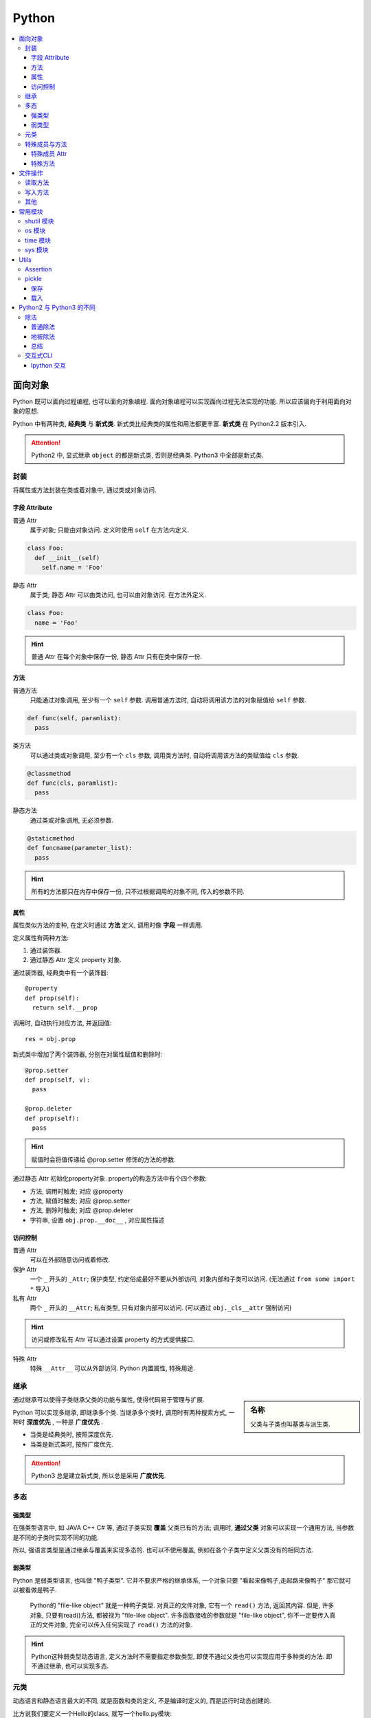 Python
==========================

.. contents::
  :local:
  :backlinks: top

面向对象
-------------------------

Python 既可以面向过程编程, 也可以面向对象编程. 面向对象编程可以实现面向过程无法实现的功能.
所以应该偏向于利用面向对象的思想. 

Python 中有两种类, **经典类** 与 **新式类**. 新式类比经典类的属性和用法都更丰富. **新式类** 在 Python2.2 版本引入.

.. attention:: Python2 中, 显式继承 ``object`` 的都是新式类, 否则是经典类. Python3 中全部是新式类.

封装
'''''''''''''''''''''

将属性或方法封装在类或着对象中, 通过类或对象访问.

.. image:: https://s2.ax1x.com/2019/05/10/EW3DGq.md.png
  :scale: 50 %
  :alt: 类与对象

字段 Attribute
""""""""""""""""""""""

普通 Attr
  属于对象; 只能由对象访问. 定义时使用 ``self`` 在方法内定义.

.. code-block:: python

  class Foo:
    def __init__(self)
      self.name = 'Foo'
  
静态 Attr
  属于类; 静态 Attr 可以由类访问, 也可以由对象访问. 在方法外定义.

.. code-block:: python

  class Foo:
    name = 'Foo'

.. hint:: 普通 Attr 在每个对象中保存一份, 静态 Attr 只有在类中保存一份.

方法
""""""""""""""""""""""

普通方法
  只能通过对象调用, 至少有一个 ``self`` 参数. 调用普通方法时, 自动将调用该方法的对象赋值给 ``self`` 参数.

.. code-block:: python

  def func(self, paramlist):
    pass

类方法
  可以通过类或对象调用, 至少有一个 ``cls`` 参数, 调用类方法时, 自动将调用该方法的类赋值给 ``cls`` 参数.

.. code-block:: python

  @classmethod
  def func(cls, paramlist):
    pass

静态方法
  通过类或对象调用, 无必须参数.

.. code-block:: python

  @staticmethod
  def funcname(parameter_list):
    pass

.. hint:: 所有的方法都只在内存中保存一份, 只不过根据调用的对象不同, 传入的参数不同.

属性
""""""""""""""""""""""

属性类似方法的变种, 在定义时通过 **方法** 定义, 调用时像 **字段** 一样调用.

定义属性有两种方法:

1. 通过装饰器.
2. 通过静态 Attr 定义 property 对象.

通过装饰器, 经典类中有一个装饰器::

  @property
  def prop(self):
    return self.__prop

调用时, 自动执行对应方法, 并返回值::

  res = obj.prop

新式类中增加了两个装饰器, 分别在对属性赋值和删除时::

  @prop.setter
  def prop(self, v):
    pass
  
  @prop.deleter
  def prop(self):
    pass

.. hint:: 赋值时会将值传递给 @prop.setter 修饰的方法的参数.


通过静态 Attr 初始化property对象. property的构造方法中有个四个参数:

- 方法, 调用时触发; 对应 @property
- 方法, 赋值时触发; 对应 @prop.setter
- 方法, 删除时触发; 对应 @prop.deleter
- 字符串, 设置 ``obj.prop.__doc__`` , 对应属性描述

访问控制
"""""""""""""""""""""

普通 Attr
  可以在外部随意访问或着修改.

保护 Attr
  一个 ``_`` 开头的 ``_Attr``; 保护类型, 约定俗成最好不要从外部访问, 对象内部和子类可以访问. 
  (无法通过 ``from some import *`` 导入)

私有 Attr
  两个 ``_`` 开头的 ``__Attr``; 私有类型, 只有对象内部可以访问. 
  (可以通过 ``obj._cls__attr`` 强制访问)

.. hint:: 访问或修改私有 Attr 可以通过设置 property 的方式提供接口.

特殊 Attr
  特殊 ``__Attr__`` 可以从外部访问. Python 内置属性, 特殊用途.

继承
''''''''''''''''''''''

.. sidebar:: 名称

  父类与子类也叫基类与派生类.

通过继承可以使得子类继承父类的功能与属性, 使得代码易于管理与扩展.

Python 可以实现多继承, 即继承多个类. 当继承多个类时, 调用时有两种搜索方式, 一种时 **深度优先** , 一种是 **广度优先** .

- 当类是经典类时, 按照深度优先.
- 当类是新式类时, 按照广度优先.

.. attention:: Python3 总是建立新式类, 所以总是采用 **广度优先**.

多态
'''''''''''''''''''''

强类型
"""""""""""""""""""""

在强类型语言中, 如 JAVA C++ C# 等, 通过子类实现 **覆盖** 父类已有的方法; 
调用时, **通过父类** 对象可以实现一个通用方法, 当参数是不同的子类时实现不同的功能.

所以, 强语言类型是通过继承与覆盖来实现多态的. 也可以不使用覆盖, 例如在各个子类中定义父类没有的相同方法.

.. todo:: c++ 多态示例

弱类型
"""""""""""""""""""""

Python 是弱类型语言, 也叫做 "鸭子类型". 它并不要求严格的继承体系, 一个对象只要 "看起来像鸭子,走起路来像鸭子" 那它就可以被看做是鸭子.

  Python的 "file-like object" 就是一种鸭子类型. 对真正的文件对象, 它有一个 ``read()`` 方法, 返回其内容.
  但是, 许多对象, 只要有read()方法, 都被视为 "file-like object". 许多函数接收的参数就是 "file-like object",
  你不一定要传入真正的文件对象, 完全可以传入任何实现了 ``read()`` 方法的对象.

.. hint:: Python这种弱类型动态语言, 定义方法时不需要指定参数类型, 即使不通过父类也可以实现应用于多种类的方法. 即不通过继承, 也可以实现多态.

元类
'''''

动态语言和静态语言最大的不同, 就是函数和类的定义, 不是编译时定义的, 而是运行时动态创建的.

比方说我们要定义一个Hello的class, 就写一个hello.py模块::

  class Hello(object):
    def hello(self, name='world'):
        print('Hello, %s.' % name)

当Python解释器载入hello模块时, 就会依次执行该模块的所有语句, 执行结果就是动态创建出一个Hello的class对象.

``type()`` 函数除了返回对象的类型, 还可以创建新的类. 例如通过 ``type()`` 函数创建 ``Hello`` 类::

  def fn(self, name='world'): # 先定义函数
    print('Hello, %s.' % name)
  
  Hello = type('Hello', (object,), dict(hello=fn)) # 创建Hello class
  h = Hello()
  h.hello()

除了使用 ``type()`` 动态创建类以外, 要控制类的创建行为, 还可以使用 ``metaclass``.

MetaClass 元类
  类相当于元类的对象, 先创建元类, 再根据元类实例化类.

按照默认习惯, ``metaclass`` 的类名总是以 ``Metaclass`` 结尾, 以便清楚地表示这是一个 ``metaclass``::

  # metaclass是类的模板，所以必须从`type`类型派生：
  class ListMetaclass(type):
    def __new__(cls, name, bases, attrs):
      attrs['add'] = lambda self, value: self.append(value)
      return type.__new__(cls, name, bases, attrs)

有了 ``ListMetaclass``, 我们在定义类的时候还要指示使用 ``ListMetaclass`` 来定制类, 传入关键字参数 ``metaclass``::

  class MyList(list, metaclass=ListMetaclass):
    pass

``__new__()`` 方法接收到的参数依次是:

- 当前准备创建的类的对象;
- 类的名字;
- 类继承的父类集合;
- 类的方法集合;

特殊成员与方法
''''''''''''''''''''''

Python 的类有一些内置的特殊成员与方法, 也叫 **魔术方法** .

特殊成员 Attr
"""""""

- 对于函数对象:

+-----------------+------+--------------------------------------+
| 特殊成员        | 权限 | 解释                                 |
+=================+======+======================================+
| __doc__         | 读写 | 函数的描述                           |
+-----------------+------+--------------------------------------+
| __name__        | 读写 | 函数的名称                           |
+-----------------+------+--------------------------------------+
| __qualname__    | 读写 | 函数的全名 (`New in 3.3`_)           |
+-----------------+------+--------------------------------------+
| __module__      | 读写 | 函数所属的 module                    |
+-----------------+------+--------------------------------------+
| __defaults__    | 读写 | 一个包含所有默认参数值的 tuple       |
+-----------------+------+--------------------------------------+
| __code__        | 读写 | 已编译函数体的 code 对象             |
+-----------------+------+--------------------------------------+
| __globals__     | 只读 | 函数可用的所有全局变量的字典         |
+-----------------+------+--------------------------------------+
| __dict__        | 读写 | 自定义函数 Attr 的字典 `PEP 232`_    |
+-----------------+------+--------------------------------------+
| __closure__     | 只读 | 闭包, 返回外层函数的变量cell         |
+-----------------+------+--------------------------------------+
| __annotations__ | 读写 | 包含函数参数的注解的字典 `PEP 3107`_ |
+-----------------+------+--------------------------------------+
| __kwdefaults__  | 读写 | 包含关键字默认参数的字典             |
+-----------------+------+--------------------------------------+

.. attention:: Python函数也是对象, 类也是对象, Python中的一切都是对象.

.. _PEP 232: https://www.python.org/dev/peps/pep-0232/
.. _PEP 3107: https://www.python.org/dev/peps/pep-3107/
.. _New in 3.3: https://docs.python.org/3/glossary.html#term-qualified-name

- 对于类

+---------------------+---------------------------------+
| 特殊成员            | 解释                            |
+---------------------+---------------------------------+
| __doc__             | 类的描述                        |
+---------------------+---------------------------------+
| __name__            | 类的名称                        |
+---------------------+---------------------------------+
| __qualname__        | 类的全名 (`New in 3.3`_)        |
+---------------------+---------------------------------+
| __module__          | 类所属的 module                 |
+---------------------+---------------------------------+
| __base__            | 类的父类                        |
+---------------------+---------------------------------+
| __bases__           | 类的所有父类的 tuple            |
+---------------------+---------------------------------+
| __mro__ [1]_        | 方法的调用搜索路径 tuple        |
+---------------------+---------------------------------+
| __abstractmethods__ | 一个包含抽象方法的set(仅抽象类) |
+---------------------+---------------------------------+
| __class__           | 所属的类, 一般类属于type        |
+---------------------+---------------------------------+
| __dict__            | 返回类的静态Attr 及实现的方法   |
+---------------------+---------------------------------+

.. [1] 对应的还有 ``mro()`` 方法, 返回的是 list 类型.

- 对于对象

+------------+--------------------------+
| 特殊成员   | 解释                     |
+------------+--------------------------+
| __doc__    | 类的描述                 |
+------------+--------------------------+
| __module__ | 类所属的 module          |
+------------+--------------------------+
| __class__  | 所属的类, 一般类属于type |
+------------+--------------------------+
| __dict__   | 对象的所有Attr 的字典    |
+------------+--------------------------+

特殊方法
"""""""

参考

`Python 魔术方法指南`_

`Python 官方文档`_

`一篇文章搞懂Python中的面向对象编程`_

`Python 面向对象(进阶篇)`_

.. _Python 魔术方法指南: https://pycoders-weekly-chinese.readthedocs.io/en/latest/issue6/a-guide-to-pythons-magic-methods.html#python
.. _Python 官方文档: https://docs.python.org/3/reference/datamodel.html#basic-customization
.. _一篇文章搞懂Python中的面向对象编程: http://yangcongchufang.com/%E9%AB%98%E7%BA%A7python%E7%BC%96%E7%A8%8B%E5%9F%BA%E7%A1%80/python-object-class.html#dir5
.. _Python 面向对象(进阶篇): https://www.imooc.com/article/3066#

+---------------------------------+-----------------------------------+---------------------------------+
| 特殊方法                        | 调用方式                          | 解释                            |
+=================================+===================================+=================================+
| __new__(cls [,...])             | instance = MyClass(arg1, arg2)    | __new__ 在创建实例的时候被调用  |
+---------------------------------+-----------------------------------+---------------------------------+
| __init__(self [,...])           | instance = MyClass(arg1, arg2)    | __init__ 在创建实例的时候被调用 |
+---------------------------------+-----------------------------------+---------------------------------+
| __cmp__(self, other)            | self == other, self > other, 等。 | 在比较的时候调用                |
+---------------------------------+-----------------------------------+---------------------------------+
| __pos__(self)                   | +self                             | 一元加运算符                    |
+---------------------------------+-----------------------------------+---------------------------------+
| __neg__(self)                   | -self                             | 一元减运算符                    |
+---------------------------------+-----------------------------------+---------------------------------+
| __invert__(self)                | ~self                             | 取反运算符                      |
+---------------------------------+-----------------------------------+---------------------------------+
| __index__(self)                 | x[self]                           | 对象被作为索引使用的时候        |
+---------------------------------+-----------------------------------+---------------------------------+
| __nonzero__(self)               | bool(self)                        | 对象的布尔值                    |
+---------------------------------+-----------------------------------+---------------------------------+
| __getattr__(self, name)         | self.name # name 不存在           | 访问一个不存在的属性时          |
+---------------------------------+-----------------------------------+---------------------------------+
| __setattr__(self, name, val)    | self.name = val                   | 对一个属性赋值时                |
+---------------------------------+-----------------------------------+---------------------------------+
| __delattr__(self, name)         | del self.name                     | 删除一个属性时                  |
+---------------------------------+-----------------------------------+---------------------------------+
| __getattribute(self, name)      | self.name                         | 访问任何属性时                  |
+---------------------------------+-----------------------------------+---------------------------------+
| __getitem__(self, key)          | self[key]                         | 使用索引访问元素时              |
+---------------------------------+-----------------------------------+---------------------------------+
| __setitem__(self, key, val)     | self[key] = val                   | 对某个索引值赋值时              |
+---------------------------------+-----------------------------------+---------------------------------+
| __delitem__(self, key)          | del self[key]                     | 删除某个索引值时                |
+---------------------------------+-----------------------------------+---------------------------------+
| __iter__(self)                  | for x in self                     | 迭代时                          |
+---------------------------------+-----------------------------------+---------------------------------+
| __contains__(self, value)       | value in self, value not in self  | 使用 in 操作测试关系时          |
+---------------------------------+-----------------------------------+---------------------------------+
| __concat__(self, value)         | self + other                      | 连接两个对象时                  |
+---------------------------------+-----------------------------------+---------------------------------+
| __call__(self [,...])           | self(args)                        | “调用”对象时                    |
+---------------------------------+-----------------------------------+---------------------------------+
| __enter__(self)                 | with self as x:                   | with 语句环境管理               |
+---------------------------------+-----------------------------------+---------------------------------+
| __exit__(self, exc, val, trace) | with self as x:                   | with 语句环境管理               |
+---------------------------------+-----------------------------------+---------------------------------+
| __getstate__(self)              | pickle.dump(pkl_file, self)       | 序列化                          |
+---------------------------------+-----------------------------------+---------------------------------+
| __setstate__(self)              | data = pickle.load(pkl_file)      | 序列化                          |
+---------------------------------+-----------------------------------+---------------------------------+


文件操作
-------------------------

``Python`` 通过 ``open(filname, flag)`` 函数打开一个文件, 返回一个文件对象, 并通过对象对文件进行操作. 

:filename:  要打开的文件
:flag:      标志, 控制对文件的权限

标志包括 ``a, w, r, b, t, +, x``.

``a``: 添加; 打开文件, 并将指针置于文件末尾.

``w``: 写入; 打开文件, 并将指针置于文件开头. 不存则会创建文件.

``r``: 读取; 打开文件, 并将指针置于文件开头

``b``: 是否以二进制的方式读写.

``t``: 以 ``str`` 的方式读写, 默认.

``+``: 将权限提高为读写.

``x``: 创建文件, 如果文件存在则报错. 有写权限.

读取方法
''''''''''''''''''''''''''

从文件中读取:

file.read(size)
  如果 ``size`` 未指定, 返回读取整个文件. ``size`` **包含 ``\n``**.

file.readline()
  返回一行数据, **包含 ``\n``**.

file.readlines(size)
  返回在 ``size`` 内行的列表,  如果未指定, 返回包含全部行的列表, 每个元素 **包含 ``\n``**. ``size`` **不包含 ``\n``**.

.. attention:: 

  注意, ``size`` 指的是字符数.

此外还可以将文件对象当作迭代器读取::

  with open(filename, 'r') as f:
    for line in f:
      ...

写入方法
'''''''''''''''''''''''''''

往文件写入:

file.write(content)
  ``content`` 必须是字符串.

file.writelines(content)
  ``content`` 可以是字符串或着列表.

其他
''''''''''''''''''''''''''

除了写入和读取方法, 还有对指针的操作方法:

file.seek(offset, position=1)
  移动文件指针.

:offset: 偏移量; 单位为字符, 可正可负数.
:position: 相对位置; ``0`` - 文件开头; ``1`` - 当前位置; ``2`` - 文件结尾.

.. important:: 只有以二进制方式打开时, 才可以使用负偏移量.

file.tell()
  返回当前指针相对于文件头的位置, 即第几个字符. 例如从开头读取 ``6`` 个字符, 则返回 ``7``.

file.close()
  清空 ``buffer``, 关闭文件.

除了方法, 文件对象还有属性:

file.mode
  返回打开文件的标记.

常用模块
---------

shutil 模块
''''''''''''

复制文件到不同位置::

  from shutil import copyfile
  copyfile(src, dst)

os 模块
''''''''
.. code-block:: python

  import os

创建文件夹::

  os.mkdir(path, mode=0777)

如果需要创建的文件夹的父文件夹不存在, 则需要递归创建::

  os.makedirs(path, mode=0777)

连接目录::

  os.path.join(path, *args)

判断文件或目录是否存在::

  os.path.exists(path)

调用系统指令::

  os.system(command) # 不返回信息
  result = os.popen(command) # 返回输出信息
  print(result.read())

time 模块
''''''''''

获取当前时间, 单位为 **秒** ::

  from time import time
  current = time()

sys 模块
''''''''''

增加目录到 ``PATH`` 环境变量::

  import sys
  sys.path.append(path)


Utils
--------------------------

Assertion
''''''''''''''''''''''''''

断言可以用来判断, 确保程序运行正确.

断言二维列表::

  assert isinstance(input_data[0], list)


pickle
''''''''''''''''''''''''''
  
  **Python object serialization: Python对象序列化**

``pickle`` 模块用来方便的将对象保存为文件, 用于重复使用.

.. note:: ``Python2`` 中为 ``cPickle`` 模块, 在 ``Python3`` 中为 ``pickle`` 模块.

保存
""""""""""""""""""""""""""

保存对象::

  pickle.dump(obj, file, protocol=None, *, fix_imports=True)

.. sidebar:: 协议兼容

  当 ``protocol < 3`` 时, ``Python3`` 保存的 ``pkl`` 文件才能在 ``Python2`` 中载入.

:fix_imports: 是否与 ``Python2`` 名称兼容.
:protocol: 存储协议 ``[0, 4]`` 五种

在 ``Python2`` 中, 对象以字符保存, 可以使用 ``w`` 或着 ``wb``::
  
  with open(filename, 'wb') as f:
    cPickle.dump(obj, f)

或着::

  with open(filename, 'w') as f:
    cPickle.dump(obj, f)

在 ``Python3`` 中, 对象以二进制保存, 只能使用 ``wb`` 保存::

    with open(filename, 'wb') as f:
      cPickle.dump(obj, f, protocol=2)

载入
""""""""""""""""""""""""""

载入对象::

  pickle.load(file, *, fix_imports=True, encoding="ASCII", errors="strict")

:fix_imports: 是否与 ``Python2`` 名称兼容.
:encoding: ``Python2`` 的解码方式

在 ``Python2`` 中载入对象可以使用 ``rb`` 或着 ``r``::

  with open(filename, 'r') as f:
    obj = cPickle.load(f)

在 ``Python3`` 中载入对象只能使用 ``rb`` 无论是 ``Python2`` 还时 ``Python3`` 生成的 ``pkl``::

  with open(filename, 'rb') as f:
    obj = pickle.load(f)

Python2 与 Python3 的不同
---------------------------

``Python2`` 与 ``Python3`` 主要不同之处.

.. hint:: ``Python2`` 将在 2020 年全面弃用并不再提供支持.


除法
''''''''''''''''''''''''

普通除法
"""""""""""""""""""""""""

``Python2`` 中的普通除法:

  - 如果两边都为整数, 则结果为整数.

  >>> 2 / 3
  1

  - 如果有一边为浮点数, 则结果为浮点数.

  >>> 3 / 2
  1.5

``Python3`` 中的普通除法:

  - 无论两边是什么类型, 结果都为浮点数.

  >>> 3 / 2
  1.5
  >>> 3 / 3
  1.0

地板除法
"""""""""""""""""""""""""""

.. sidebar:: 地板除法

  地板除法指的是操作符 ``//``. 

地板除法是后来添加在 ``Python2`` 中的, 与 ``Python3`` 中的效果相同. 

首先无论如何都只保留整数部分. 如果两边都为整型, 则结果为整型. 若有浮点型, 则结果为浮点型.

>>> 3 // 2
1
>>> 3 // 2.0
1.5

总结
"""""""""""""""""""""""""""

1. **普通除法**, ``Python2`` 根据两边类型决定结果类型, ``Python3`` 全部为浮点型.
2. **地板除法**, ``Python2`` 与 ``Python3`` 相同, 只取整数部分, 结果类型与表达式类型有关.

交互式CLI
'''''''''''''''''''''''

历史结果
  交互式CLI 里, 像 ``shell`` 的上次命令是 ``!!`` 一样, ``_`` 代表上次的输出. 
更进一步的 ``__`` 代表倒数第二次的输出, ``___`` 代表倒数第三次的输出.

Ipython 交互
"""""""""""""

运行文件::

  %run file